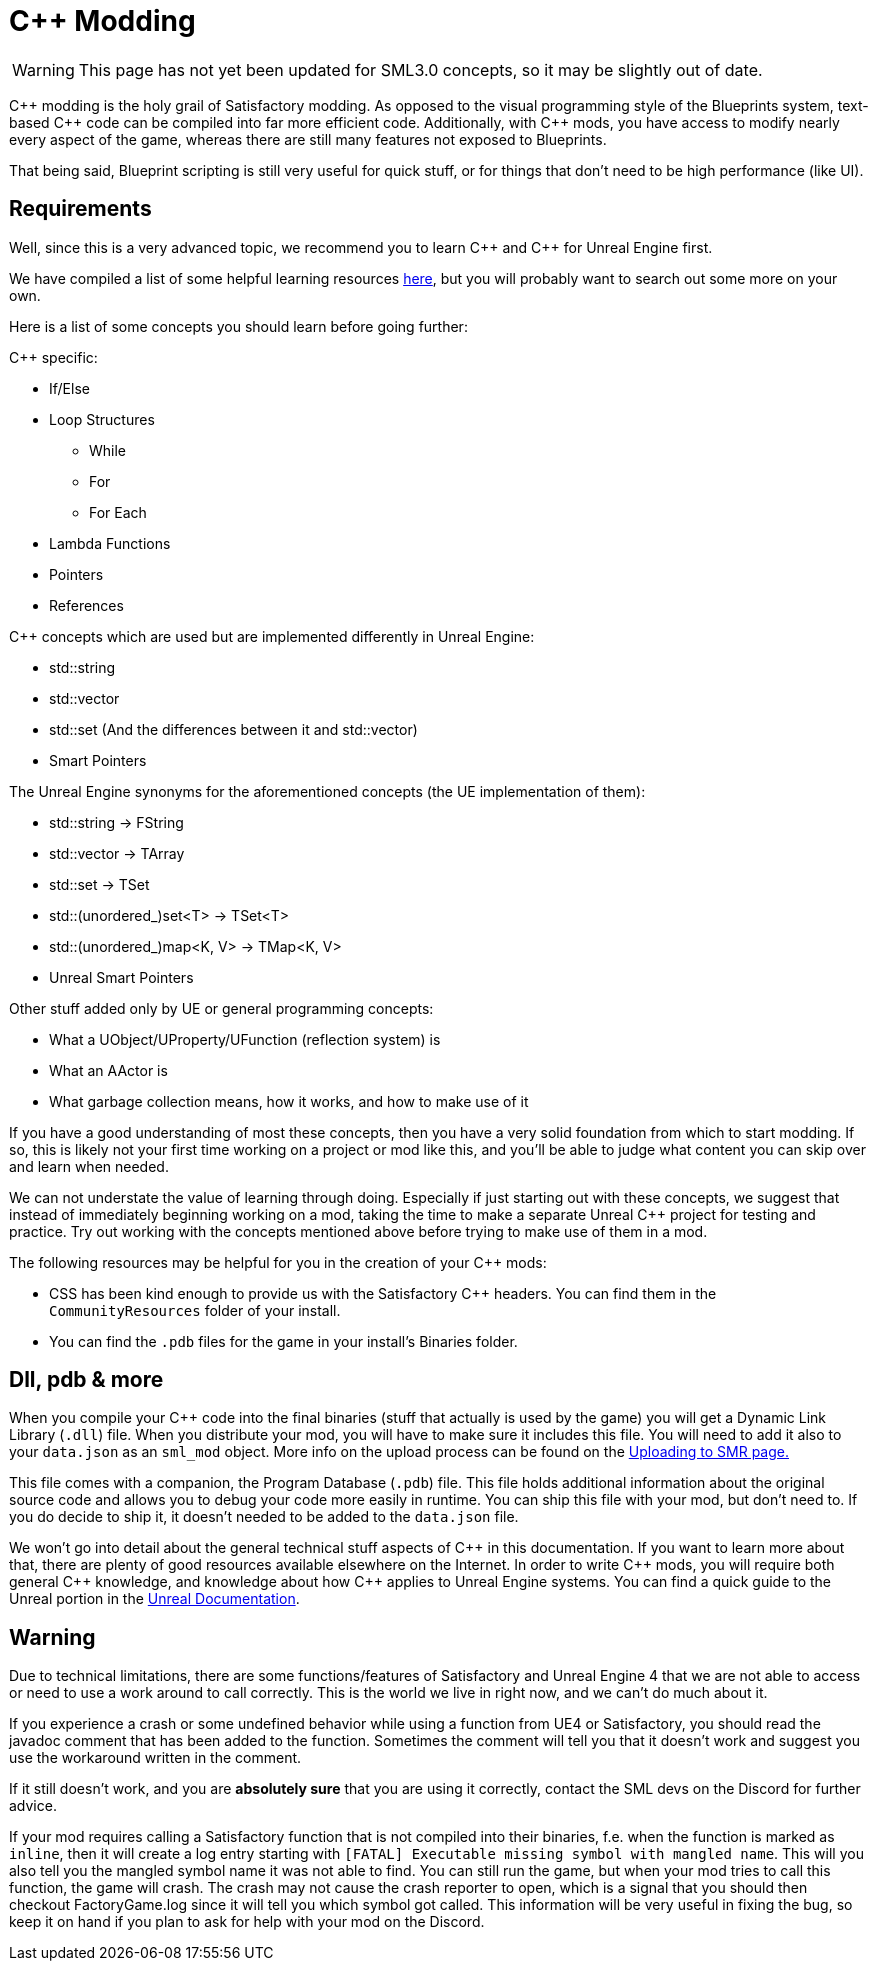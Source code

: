 = C++ Modding

[WARNING]
====
This page has not yet been updated for SML3.0 concepts,
so it may be slightly out of date.
====

{cpp} modding is the holy grail of Satisfactory modding. As opposed to the visual programming style of the Blueprints system,
text-based {cpp} code can be compiled into far more efficient code. Additionally, with {cpp} mods, you have access to modify
nearly every aspect of the game, whereas there are still many features not exposed to Blueprints.

That being said, Blueprint scripting is still very useful for quick stuff, or for things that don't need to be high performance (like UI).

== Requirements

Well, since this is a very advanced topic, we recommend you to learn {cpp}
and {cpp} for Unreal Engine first.

We have compiled a list of some helpful learning resources xref:Development/index.adoc#_resources[here], but you will probably want to search out some more on your own.

Here is a list of some concepts you should learn before going further:

{Cpp} specific:

* If/Else
* Loop Structures
** While
** For
** For Each
* Lambda Functions
* Pointers
* References

{Cpp} concepts which are used but are implemented differently in Unreal Engine:

- std::string
- std::vector
- std::set (And the differences between it and std::vector)
- Smart Pointers

The Unreal Engine synonyms for the aforementioned concepts (the UE implementation of them):

- std::string -> FString
- std::vector -> TArray
- std::set -> TSet
- std::(unordered_)set<T> -> TSet<T>
- std::(unordered_)map<K, V> -> TMap<K, V>
- Unreal Smart Pointers

Other stuff added only by UE or general programming concepts:

- What a UObject/UProperty/UFunction (reflection system) is
- What an AActor is
- What garbage collection means, how it works, and how to make use of it

If you have a good understanding of most these concepts, then you have a very solid foundation from which to start modding. If so, this is likely not your first time working on a project or mod like this, and you'll be able to judge what content you can skip over and learn when needed.

We can not understate the value of learning through doing. Especially if just starting out with these concepts, we suggest that instead of immediately beginning working on a mod, taking the time to make a separate Unreal {cpp} project for testing and practice. Try out working with the concepts mentioned above before trying to make use of them in a mod.

The following resources may be helpful for you in the creation of your {cpp} mods:

* CSS has been kind enough to provide us with the Satisfactory {cpp} headers.
You can find them in the `CommunityResources` folder of your install.
* You can find the `.pdb` files for the game in your install's Binaries folder.

== Dll, pdb & more

When you compile your {cpp} code into the final binaries (stuff that actually is used by the game) you will get a Dynamic Link Library (`.dll`) file.
When you distribute your mod, you will have to make sure it includes this file. You will need to add it also to your `data.json` as an `sml_mod` object. More info on the upload process can be found on the xref:UploadToSMR.adoc[Uploading to SMR page.]

This file comes with a companion, the Program Database (`.pdb`) file.
This file holds additional information about the original source code and allows you to debug your code more easily in runtime.
You can ship this file with your mod, but don't need to.
If you do decide to ship it, it doesn't needed to be added to the `data.json` file.

We won't go into detail about the general technical stuff aspects of {cpp} in this documentation.
If you want to learn more about that, there are plenty of good resources available elsewhere on the Internet.
In order to write {cpp} mods, you will require both general {cpp} knowledge, and knowledge about how {cpp} applies to Unreal Engine systems.
You can find a quick guide to the Unreal portion in the https://docs.unrealengine.com/en-US/Programming/Introduction/index.html[Unreal Documentation].

== Warning

Due to technical limitations, there are some functions/features of Satisfactory and Unreal Engine 4 that
we are not able to access or need to use a work around to call correctly. This is the world we live in right now, and we can't do much about it.

If you experience a crash or some undefined behavior while using a function from UE4 or Satisfactory,
you should read the javadoc comment that has been added to the function. Sometimes the comment will tell you that it doesn't work
and suggest you use the workaround written in the comment.

If it still doesn't work, and you are **absolutely sure** that you are using it correctly,
contact the SML devs on the Discord for further advice.

If your mod requires calling a Satisfactory function that is not compiled into their binaries,
f.e. when the function is marked as `inline`, then it will create a log entry starting with
`[FATAL] Executable missing symbol with mangled name`.
This will you also tell you the mangled symbol name it was not able to find.
You can still run the game, but when your mod tries to call this function, the game will crash.
The crash may not cause the crash reporter to open, which is a signal that you should then checkout
FactoryGame.log since it will tell you which symbol got called.
This information will be very useful in fixing the bug, so keep it on hand if you plan to ask for help with your mod on the Discord.

